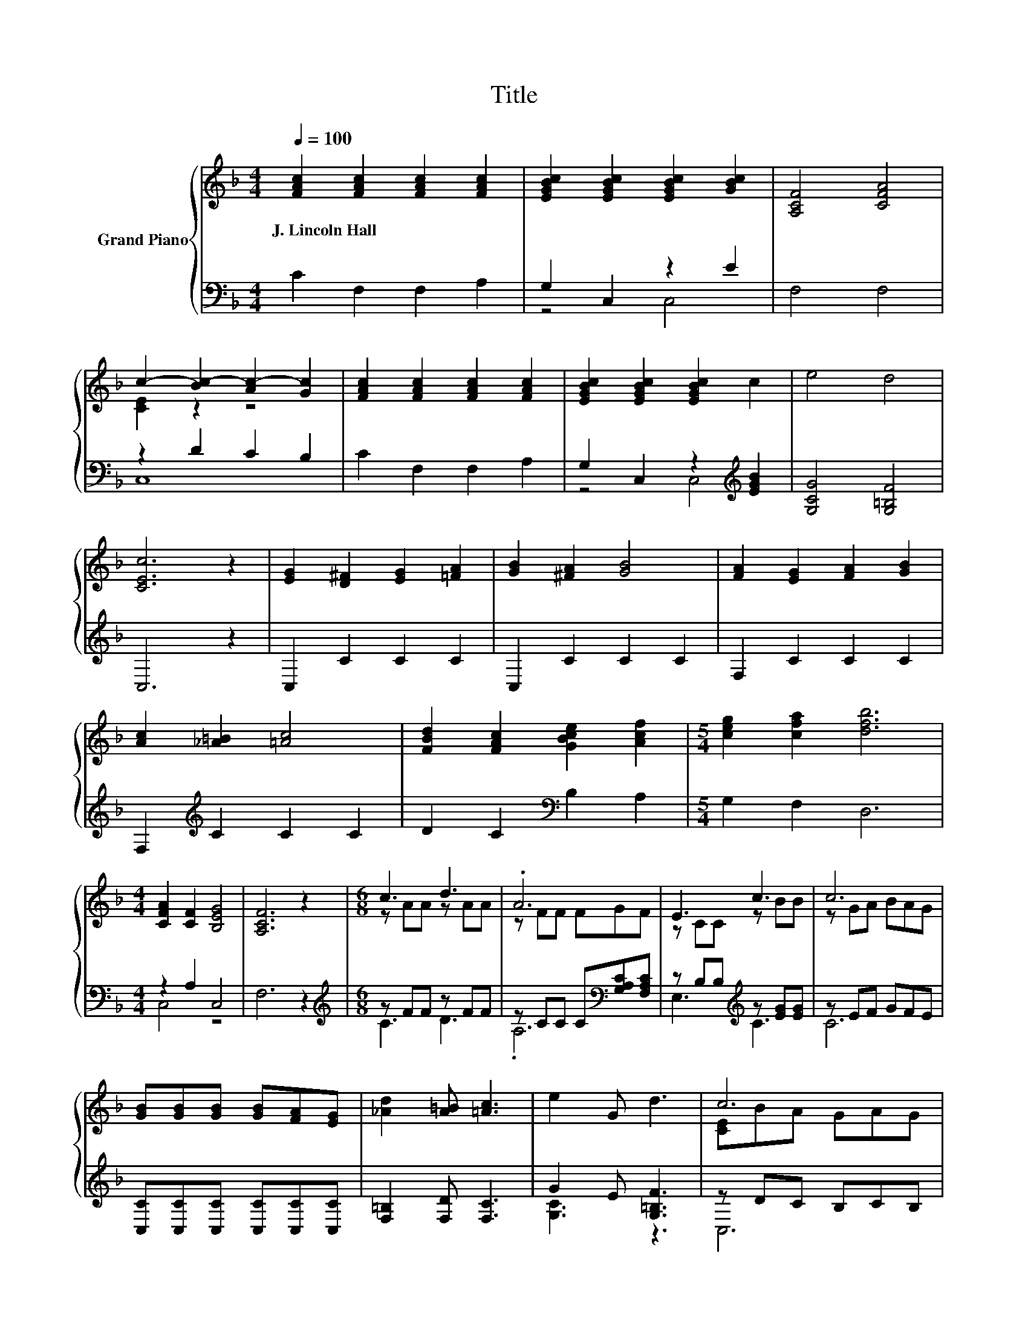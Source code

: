X:1
T:Title
%%score { ( 1 4 ) | ( 2 3 ) }
L:1/8
Q:1/4=100
M:4/4
K:F
V:1 treble nm="Grand Piano"
V:4 treble 
V:2 bass 
V:3 bass 
V:1
 [FAc]2 [FAc]2 [FAc]2 [FAc]2 | [EGBc]2 [EGBc]2 [EGBc]2 [GBc]2 | [A,CF]4 [CFA]4 | %3
w: J.~Lincoln~Hall * * *|||
 c2- [Bc-]2 [Ac-]2 [Gc]2 | [FAc]2 [FAc]2 [FAc]2 [FAc]2 | [EGBc]2 [EGBc]2 [EGBc]2 c2 | e4 d4 | %7
w: ||||
 [CEc]6 z2 | [EG]2 [D^F]2 [EG]2 [=FA]2 | [GB]2 [^FA]2 [GB]4 | [FA]2 [EG]2 [FA]2 [GB]2 | %11
w: ||||
 [Ac]2 [_A=B]2 [=Ac]4 | [FBd]2 [FAc]2 [GBce]2 [Acf]2 |[M:5/4] [ceg]2 [cfa]2 [dfb]6 | %14
w: |||
[M:4/4] [CFA]2 [CF]2 [B,EG]4 | [A,CF]6 z2 |[M:6/8] c3 d3 | .A6 | E3 c3 | c6 | %20
w: ||||||
 [GB][GB][GB] [GB][FA][EG] | [_Ad]2 [A=B] [=Ac]3 | e2 G d3 | c6 | c3 d3 | .A6 | d3 A3 | B6 | %28
w: ||||||||
 GAB cde |[M:7/8] [Af]2 A B3 d |[M:3/4] A3 [EG]3 | F6 |] %32
w: ||||
V:2
 C2 F,2 F,2 A,2 | G,2 C,2 z2 E2 | F,4 F,4 | z2 D2 C2 B,2 | C2 F,2 F,2 A,2 | %5
 G,2 C,2 z2[K:treble] [EGB]2 | [G,CG]4 [G,=B,F]4 | C,6 z2 | C,2 C2 C2 C2 | C,2 C2 C2 C2 | %10
 F,2 C2 C2 C2 | F,2[K:treble] C2 C2 C2 | D2 C2[K:bass] B,2 A,2 |[M:5/4] G,2 F,2 D,6 | %14
[M:4/4] z2 A,2 C,4 | F,6 z2 |[M:6/8][K:treble] z FF z FF | z CC C[K:bass][G,A,C][F,A,C] | %18
 z B,B,[K:treble] z [EG][EG] | z EF GFE | [C,C][C,C][C,C] [C,C][C,C][C,C] | [F,=B,]2 [F,D] [F,C]3 | %22
 G2 E [G,=B,F]3 | z DC B,CB, | z FF z FF | z CC C[K:bass][G,A,C][F,A,C] | %26
 z[K:treble] [D^F][DF][K:bass] z DD | G,G,,B,, [D,D][K:treble][G,D][B,D] | %28
 [CE][CEF][CEG] [CA][CB][Cc] |[M:7/8][K:bass] [F,C]2 [F,_EF][K:treble] [B,DF]3 [B,FB] | %30
[M:3/4] [CF]3[K:bass] [C,B,]3 | [F,A,]6 |] %32
V:3
 x8 | z4 C,4 | x8 | C,8 | x8 | z4 C,4[K:treble] | x8 | x8 | x8 | x8 | x8 | x2[K:treble] x6 | %12
 x4[K:bass] x4 |[M:5/4] x10 |[M:4/4] C,4 z4 | x8 |[M:6/8][K:treble] C3 D3 | .A,6[K:bass] | %18
 E,3[K:treble] C3 | C6 | x6 | x6 | [G,C]3 z3 | C,6 | C3 D3 | .A,6[K:bass] | %26
 D,3[K:treble][K:bass] ^F,3 | x4[K:treble] x2 | x6 |[M:7/8][K:bass] x3[K:treble] x4 | %30
[M:3/4] x3[K:bass] x3 | x6 |] %32
V:4
 x8 | x8 | x8 | [CE]2 z2 z4 | x8 | x8 | x8 | x8 | x8 | x8 | x8 | x8 | x8 |[M:5/4] x10 |[M:4/4] x8 | %15
 x8 |[M:6/8] z AA z AA | z FF FGF | z CC z BB | z GA BAG | x6 | x6 | x6 | [CE]BA GAG | z AA z AA | %25
 z FF FGF | z AA z ^FF | z [DG][DG] GGG | x6 |[M:7/8] x7 |[M:3/4] x6 | x6 |] %32

